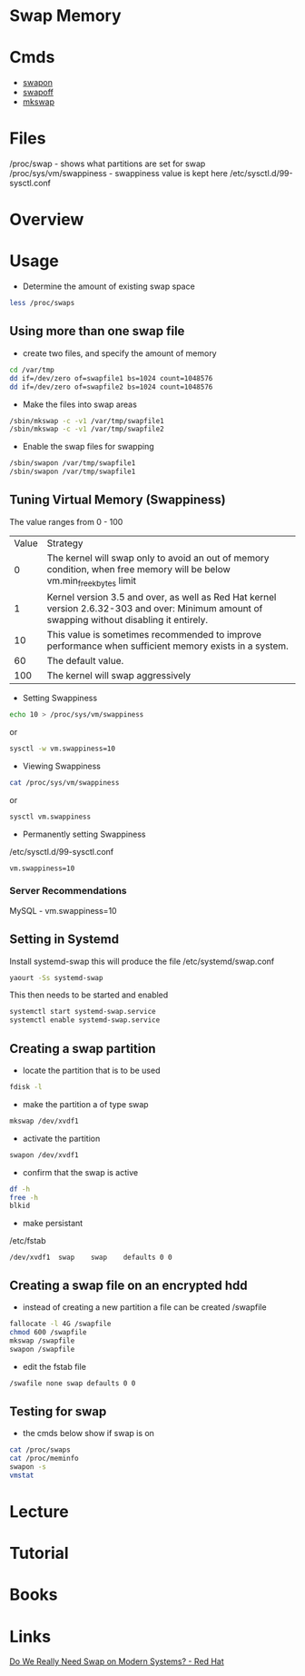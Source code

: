 #+TAGS: swap memory swappiness


* Swap Memory
* Cmds
- [[file://home/crito/org/tech/cmds/swapon.org][swapon]]
- [[file://home/crito/org/tech/cmds/swapoff.org][swapoff]]
- [[file://home/crito/org/tech/cmds/mkswap.org][mkswap]]

* Files
/proc/swap              - shows what partitions are set for swap
/proc/sys/vm/swappiness - swappiness value is kept here
/etc/sysctl.d/99-sysctl.conf

* Overview
* Usage
- Determine the amount of existing swap space
#+BEGIN_SRC sh
less /proc/swaps
#+END_SRC

** Using more than one swap file
- create two files, and specify the amount of memory 
#+BEGIN_SRC sh
cd /var/tmp
dd if=/dev/zero of=swapfile1 bs=1024 count=1048576
dd if=/dev/zero of=swapfile2 bs=1024 count=1048576
#+END_SRC

- Make the files into swap areas
#+BEGIN_SRC sh
/sbin/mkswap -c -v1 /var/tmp/swapfile1
/sbin/mkswap -c -v1 /var/tmp/swapfile2
#+END_SRC

- Enable the swap files for swapping
#+BEGIN_SRC sh
/sbin/swapon /var/tmp/swapfile1
/sbin/swapon /var/tmp/swapfile1
#+END_SRC
** Tuning Virtual Memory (Swappiness)
The value ranges from 0 - 100

| Value | Strategy                                                                                                                                      |
|     0 | The kernel will swap only to avoid an out of memory condition, when free memory will be below vm.min_free_kbytes limit                        |
|     1 | Kernel version 3.5 and over, as well as Red Hat kernel version 2.6.32-303 and over: Minimum amount of swapping without disabling it entirely. |
|    10 | This value is sometimes recommended to improve performance when sufficient memory exists in a system.                                         |
|    60 | The default value.                                                                                                                            |
|   100 | The kernel will swap aggressively                                                                                                             |

- Setting Swappiness
#+BEGIN_SRC sh
echo 10 > /proc/sys/vm/swappiness
#+END_SRC
or
#+BEGIN_SRC sh
sysctl -w vm.swappiness=10
#+END_SRC

- Viewing Swappiness
#+BEGIN_SRC sh
cat /proc/sys/vm/swappiness
#+END_SRC
or
#+BEGIN_SRC sh
sysctl vm.swappiness
#+END_SRC

- Permanently setting Swappiness
/etc/sysctl.d/99-sysctl.conf
#+BEGIN_EXAMPLE
vm.swappiness=10
#+END_EXAMPLE

*** Server Recommendations
MySQL - vm.swappiness=10    
** Setting in Systemd
Install systemd-swap this will produce the file /etc/systemd/swap.conf
#+BEGIN_SRC sh
yaourt -Ss systemd-swap
#+END_SRC

This then needs to be started and enabled
#+BEGIN_SRC sh
systemctl start systemd-swap.service
systemctl enable systemd-swap.service
#+END_SRC

** Creating a swap partition
- locate the partition that is to be used
#+BEGIN_SRC sh
fdisk -l
#+END_SRC

- make the partition a of type swap
#+BEGIN_SRC sh
mkswap /dev/xvdf1
#+END_SRC

- activate the partition
#+BEGIN_SRC sh
swapon /dev/xvdf1
#+END_SRC

- confirm that the swap is active
#+BEGIN_SRC sh
df -h
free -h
blkid
#+END_SRC

- make persistant
/etc/fstab
#+BEGIN_EXAMPLE
/dev/xvdf1	swap	swap	defaults 0 0
#+END_EXAMPLE

** Creating a swap file on an encrypted hdd
- instead of creating a new partition a file can be created /swapfile
#+BEGIN_SRC sh
fallocate -l 4G /swapfile
chmod 600 /swapfile
mkswap /swapfile
swapon /swapfile
#+END_SRC

- edit the fstab file
#+BEGIN_SRC sh
/swafile none swap defaults 0 0
#+END_SRC

** Testing for swap
- the cmds below show if swap is on
#+BEGIN_SRC sh
cat /proc/swaps
cat /proc/meminfo
swapon -s
vmstat
#+END_SRC

* Lecture
* Tutorial
* Books
* Links
[[https://www.redhat.com/en/blog/do-we-really-need-swap-modern-systems][Do We Really Need Swap on Modern Systems? - Red Hat]]
